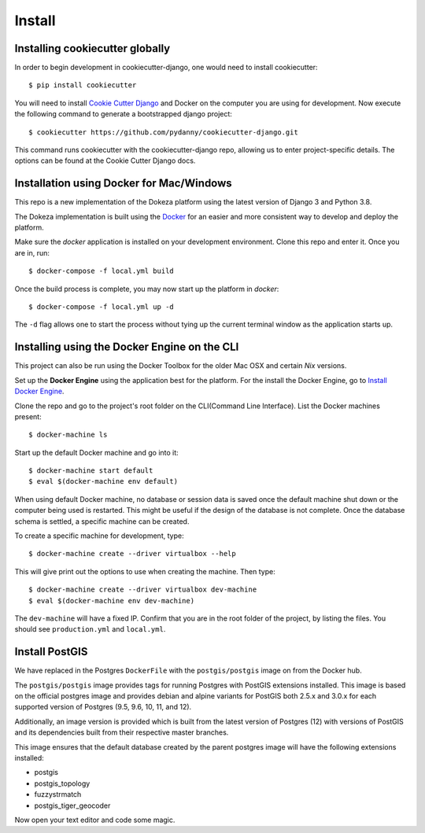 =======
Install
=======

Installing cookiecutter globally
--------------------------------

In order to begin development in cookiecutter-django, one would need to install cookiecutter::

    $ pip install cookiecutter

You will need to install `Cookie Cutter Django`__ and Docker on the computer you are using for development. Now execute the following command to generate a bootstrapped django project::

    $ cookiecutter https://github.com/pydanny/cookiecutter-django.git

This command runs cookiecutter with the cookiecutter-django repo, allowing us to enter project-specific details. The options can be found at the Cookie Cutter Django docs.

.. _cookie_cutter_django: https://cookiecutter-django.readthedocs.io/en/latest/index.html

__ cookie_cutter_django_


Installation using Docker for Mac/Windows
-----------------------------------------

This repo is a new implementation of the Dokeza platform using the latest version of Django 3 and Python 3.8. 

The Dokeza implementation is built using the `Docker <https://www.docker.com/>`_ for an easier and more consistent way to develop and deploy the platform.

Make sure the `docker` application is installed on your development environment. Clone this repo and enter it. Once you are in, run::

    $ docker-compose -f local.yml build


Once the build process is complete, you may now start up the platform in `docker`::

    $ docker-compose -f local.yml up -d

The ``-d`` flag allows one to start the process without tying up the current terminal window as the application starts up.

Installing using the Docker Engine on the CLI
---------------------------------------------

This project can also be run using the Docker Toolbox for the older Mac OSX and certain *Nix* versions.

Set up the **Docker Engine** using the application best for the platform. For the install the Docker Engine, go to `Install Docker Engine`_.

Clone the repo and go to the project's root folder on the CLI(Command Line Interface).
List the Docker machines present::

    $ docker-machine ls

Start up the default Docker machine and go into it:: 

    $ docker-machine start default
    $ eval $(docker-machine env default)

When using default Docker machine, no database or session data is saved once the default machine shut down or the computer being used is restarted. This might be useful if the design of the database is not complete. Once the database schema is settled, a specific machine can be created.

To create a specific machine for development, type::
    
    $ docker-machine create --driver virtualbox --help

This will give print out the options to use when creating the machine. Then type::

    $ docker-machine create --driver virtualbox dev-machine
    $ eval $(docker-machine env dev-machine)

The ``dev-machine`` will have a fixed IP. Confirm that you are in the root folder of the project, by listing the files. You should see ``production.yml`` and ``local.yml``.

Install PostGIS
-----------------------------

We have replaced in the Postgres ``DockerFile`` with the ``postgis/postgis`` image on from the Docker hub. 

The ``postgis/postgis`` image provides tags for running Postgres with PostGIS extensions installed. This image is based on the official postgres image and provides debian and alpine variants for PostGIS both 2.5.x and 3.0.x for each supported version of Postgres (9.5, 9.6, 10, 11, and 12). 

Additionally, an image version is provided which is built from the latest version of Postgres (12) with versions of PostGIS and its dependencies built from their respective master branches.

This image ensures that the default database created by the parent postgres image will have the following extensions installed:

- postgis
- postgis_topology
- fuzzystrmatch
- postgis_tiger_geocoder

Now open your text editor and code some magic.


.. _Install Docker Engine: https://docs.docker.com/engine/installation/
